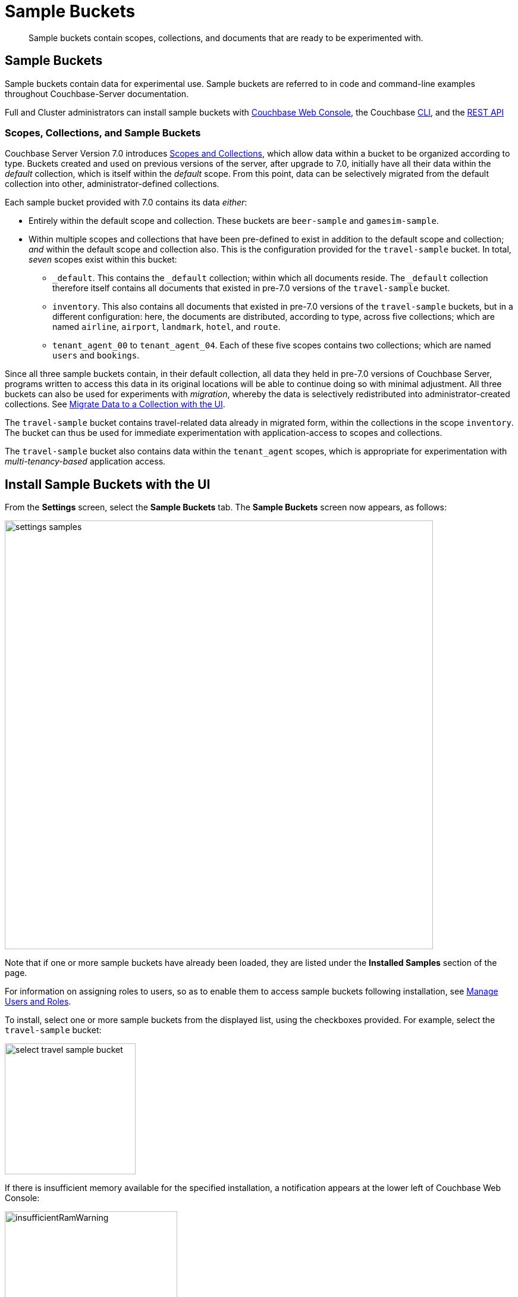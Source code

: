 = Sample Buckets
:description: Sample buckets contain scopes, collections, and documents that are ready to be experimented with.
:page-aliases: settings:install-sample-buckets

[abstract]
{description}

[#configuring-sample-buckets]
== Sample Buckets

Sample buckets contain data for experimental use.
Sample buckets are referred to in code and command-line examples throughout Couchbase-Server documentation.

Full and Cluster administrators can install sample buckets with xref:manage:manage-settings/install-sample-buckets.adoc#install-sample-buckets-with-the-ui[Couchbase Web Console], the Couchbase xref:manage:manage-settings/install-sample-buckets.adoc#install-sample-buckets-with-the-cli[CLI], and the xref:manage:manage-settings/install-sample-buckets.adoc#install-sample-buckets-with-the-rest-api[REST API]

[#scopes-collection-and-sample-buckets]
=== Scopes, Collections, and Sample Buckets

Couchbase Server Version 7.0 introduces xref:learn:data/scopes-and-collections.adoc[Scopes and Collections], which allow data within a bucket to be organized according to type.
Buckets created and used on previous versions of the server, after upgrade to 7.0, initially have all their data within the _default_ collection, which is itself within the _default_ scope.
From this point, data can be selectively migrated from the default collection into other, administrator-defined collections.

Each sample bucket provided with 7.0 contains its data _either_:

* Entirely within the default scope and collection.
These buckets are `beer-sample` and `gamesim-sample`.

* Within multiple scopes and collections that have been pre-defined to exist in addition to the default scope and collection; _and_ within the default scope and collection also.
This is the configuration provided for the `travel-sample` bucket.
In total, _seven_ scopes exist within this bucket:

** `_default`.
This contains the `_default` collection; within which all documents reside.
The `_default` collection therefore itself contains all documents that existed in pre-7.0 versions of the `travel-sample` bucket.

** `inventory`.
This also contains all documents that existed in pre-7.0 versions of the `travel-sample` buckets, but in a different configuration: here, the documents are distributed, according to type, across five collections; which are named `airline`, `airport`, `landmark`, `hotel`, and `route`.

** `tenant_agent_00` to `tenant_agent_04`.
Each of these five scopes contains two collections; which are named `users` and `bookings`.

Since all three sample buckets contain, in their default collection, all data they held in pre-7.0 versions of Couchbase Server, programs written to access this data in its original locations will be able to continue doing so with minimal adjustment.
All three buckets can also be used for experiments with _migration_, whereby the data is selectively redistributed into administrator-created collections.
See xref:manage:manage-xdcr/replicate-using-scopes-and-collections.adoc#migrate-data-to-a-collection-with-the-ui[Migrate Data to a Collection with the UI].

The `travel-sample` bucket contains travel-related data already in migrated form, within the collections in the scope `inventory`.
The bucket can thus be used for immediate experimentation with application-access to scopes and collections.

The `travel-sample` bucket also contains data within the `tenant_agent` scopes, which is appropriate for experimentation with _multi-tenancy-based_ application access.

[#install-sample-buckets-with-the-ui]
== Install Sample Buckets with the UI

From the [.ui]*Settings* screen, select the [.ui]*Sample Buckets* tab.
The *Sample Buckets* screen now appears, as follows:

image::manage-settings/settings-samples.png[,720,align=left]

Note that if one or more sample buckets have already been loaded, they are listed under the *Installed Samples* section of the page.

For information on assigning roles to users, so as to enable them to access sample buckets following installation, see xref:manage:manage-security/manage-users-and-roles.adoc[Manage Users and Roles].

To install, select one or more sample buckets from the displayed list, using the checkboxes provided.
For example, select the `travel-sample` bucket:

image::manage-settings/select-travel-sample-bucket.png[,220,align=left]

If there is insufficient memory available for the specified installation, a notification appears at the lower left of Couchbase Web Console:

image::manage-settings/insufficientRamWarning.png[,290,align=left]

For information on configuring memory quotas, see the information on xref:manage:manage-settings/general-settings.adoc[General] settings.
For information on managing (including deleting) buckets, see xref:manage:manage-buckets/bucket-management-overview.adoc[Manage Buckets].

If and when you have sufficient memory, click [.ui]*Load Sample Data*.

image::manage-settings/loadSampleDataButton.png[,220,align=left]

When installed, the sample bucket is listed under the *Installed Samples* section of the page.
It also appears in the *Buckets* screen, where its definition can be edited.
See xref:manage:manage-buckets/bucket-management-overview.adoc[Manage Buckets], for information.


[#install-sample-buckets-with-the-cli]
== Install Sample Buckets with the CLI

To install sample buckets with the CLI, use the xref:cli:cbdocloader-tool.adoc[cbdocloader] command.
To specify a sample bucket, refer to the bucket's _zip file_, which is located in the host platform's Couchbase Server samples directory.
For Linux, this location is `/opt/couchbase/samples`.
The zip file contains the JSON data for the bucket.
The command creates a bucket, and installs the JSON data within it.
For example:

----
/opt/couchbase/bin/cbdocloader -c localhost:8091 \
-u Administrator -p password -b testBucket -m 256 \
-d /opt/couchbase/samples/travel-sample.zip
----

This specifies that the JSON data in the zip file be installed into a new Couchbase bucket named `testBucket`, whose memory quota is 256 megabytes.
Note that `cbdocloader` thus allows the installed sample bucket to take an original name, chosen by the user.

[#install-sample-buckets-with-the-rest-api]
== Install Sample Buckets with the REST API

To install sample buckets with the REST API, use the `POST /sampleBuckets/install` HTTP method and URI, as follows:

----
curl -X POST -u Administrator:password \
http://10.143.194.101:8091/sampleBuckets/install \
-d '["travel-sample", "beer-sample"]'
----

If successful, the call returns an empty list.

For further information on using the REST API, including details of how to retrieve a list of currently available sample buckets, see xref:rest-api:rest-sample-buckets.adoc[Managing Sample Buckets].
For information on _deleting_ buckets (including sample buckets), see xref:rest-api:rest-bucket-delete.adoc[Deleting Buckets].
